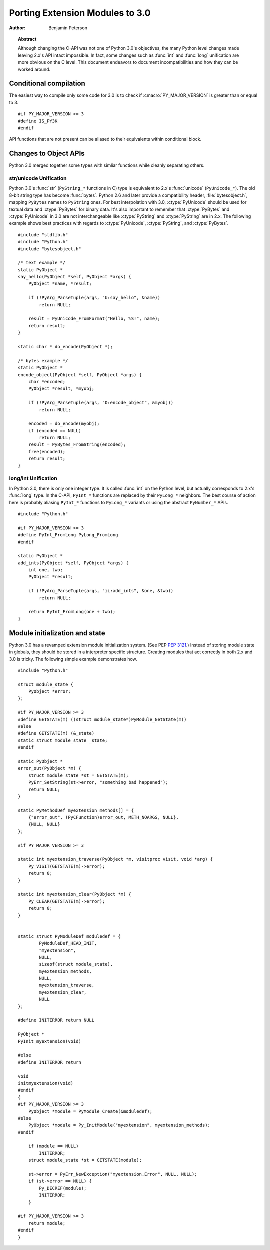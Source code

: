 .. highlightlang:: c

********************************
Porting Extension Modules to 3.0
********************************

:author: Benjamin Peterson


.. topic:: Abstract

   Although changing the C-API was not one of Python 3.0's objectives, the many
   Python level changes made leaving 2.x's API intact impossible.  In fact, some
   changes such as :func:`int` and :func:`long` unification are more obvious on
   the C level.  This document endeavors to document incompatibilities and how
   they can be worked around.


Conditional compilation
=======================

The easiest way to compile only some code for 3.0 is to check if
:cmacro:`PY_MAJOR_VERSION` is greater than or equal to 3. ::

   #if PY_MAJOR_VERSION >= 3
   #define IS_PY3K
   #endif

API functions that are not present can be aliased to their equivalents within
conditional block.


Changes to Object APIs
======================

Python 3.0 merged together some types with simliar functions while cleanly
separating others.


str/unicode Unification
-----------------------


Python 3.0's :func:`str` (``PyString_*`` functions in C) type is equivalent to
2.x's :func:`unicode` (``PyUnicode_*``).  The old 8-bit string type has become
:func:`bytes`.  Python 2.6 and later provide a compatibility header,
:file:`bytesobject.h`, mapping ``PyBytes`` names to ``PyString`` ones.  For best
interpolation with 3.0, :ctype:`PyUnicode` should be used for textual data and
:ctype:`PyBytes` for binary data.  It's also important to remember that
:ctype:`PyBytes` and :ctype:`PyUnicode` in 3.0 are not interchangeable like
:ctype:`PyString` and :ctype:`PyString` are in 2.x.  The following example shows
best practices with regards to :ctype:`PyUnicode`, :ctype:`PyString`, and
:ctype:`PyBytes`. ::

   #include "stdlib.h"
   #include "Python.h"
   #include "bytesobject.h"

   /* text example */
   static PyObject *
   say_hello(PyObject *self, PyObject *args) {
       PyObject *name, *result;

       if (!PyArg_ParseTuple(args, "U:say_hello", &name))
           return NULL;

       result = PyUnicode_FromFormat("Hello, %S!", name);
       return result;
   }

   static char * do_encode(PyObject *);

   /* bytes example */
   static PyObject *
   encode_object(PyObject *self, PyObject *args) {
       char *encoded;
       PyObject *result, *myobj;

       if (!PyArg_ParseTuple(args, "O:encode_object", &myobj))
           return NULL;

       encoded = do_encode(myobj);
       if (encoded == NULL)
           return NULL;
       result = PyBytes_FromString(encoded);
       free(encoded);
       return result;
   }


long/int Unification
--------------------

In Python 3.0, there is only one integer type.  It is called :func:`int` on the
Python level, but actually corresponds to 2.x's :func:`long` type.  In the
C-API, ``PyInt_*`` functions are replaced by their ``PyLong_*`` neighbors.  The
best course of action here is probably aliasing ``PyInt_*`` functions to
``PyLong_*`` variants or using the abstract ``PyNumber_*`` APIs. ::

   #include "Python.h"

   #if PY_MAJOR_VERSION >= 3
   #define PyInt_FromLong PyLong_FromLong
   #endif

   static PyObject *
   add_ints(PyObject *self, PyObject *args) {
       int one, two;
       PyObject *result;

       if (!PyArg_ParseTuple(args, "ii:add_ints", &one, &two))
           return NULL;

       return PyInt_FromLong(one + two);
   }



Module initialization and state
===============================

Python 3.0 has a revamped extension module initialization system.  (See PEP
:pep:`3121`.)  Instead of storing module state in globals, they should be stored
in a interpreter specific structure.  Creating modules that act correctly in
both 2.x and 3.0 is tricky.  The following simple example demonstrates how. ::

   #include "Python.h"

   struct module_state {
       PyObject *error;
   };

   #if PY_MAJOR_VERSION >= 3
   #define GETSTATE(m) ((struct module_state*)PyModule_GetState(m))
   #else
   #define GETSTATE(m) (&_state)
   static struct module_state _state;
   #endif

   static PyObject *
   error_out(PyObject *m) {
       struct module_state *st = GETSTATE(m);
       PyErr_SetString(st->error, "something bad happened");
       return NULL;
   }

   static PyMethodDef myextension_methods[] = {
       {"error_out", (PyCFunction)error_out, METH_NOARGS, NULL},
       {NULL, NULL}
   };

   #if PY_MAJOR_VERSION >= 3

   static int myextension_traverse(PyObject *m, visitproc visit, void *arg) {
       Py_VISIT(GETSTATE(m)->error);
       return 0;
   }

   static int myextension_clear(PyObject *m) {
       Py_CLEAR(GETSTATE(m)->error);
       return 0;
   }


   static struct PyModuleDef moduledef = {
           PyModuleDef_HEAD_INIT,
           "myextension",
           NULL,
           sizeof(struct module_state),
           myextension_methods,
           NULL,
           myextension_traverse,
           myextension_clear,
           NULL
   };

   #define INITERROR return NULL

   PyObject *
   PyInit_myextension(void)

   #else
   #define INITERROR return

   void
   initmyextension(void)
   #endif
   {
   #if PY_MAJOR_VERSION >= 3
       PyObject *module = PyModule_Create(&moduledef);
   #else
       PyObject *module = Py_InitModule("myextension", myextension_methods);
   #endif

       if (module == NULL)
           INITERROR;
       struct module_state *st = GETSTATE(module);

       st->error = PyErr_NewException("myextension.Error", NULL, NULL);
       if (st->error == NULL) {
           Py_DECREF(module);
           INITERROR;
       }

   #if PY_MAJOR_VERSION >= 3
       return module;
   #endif
   }
